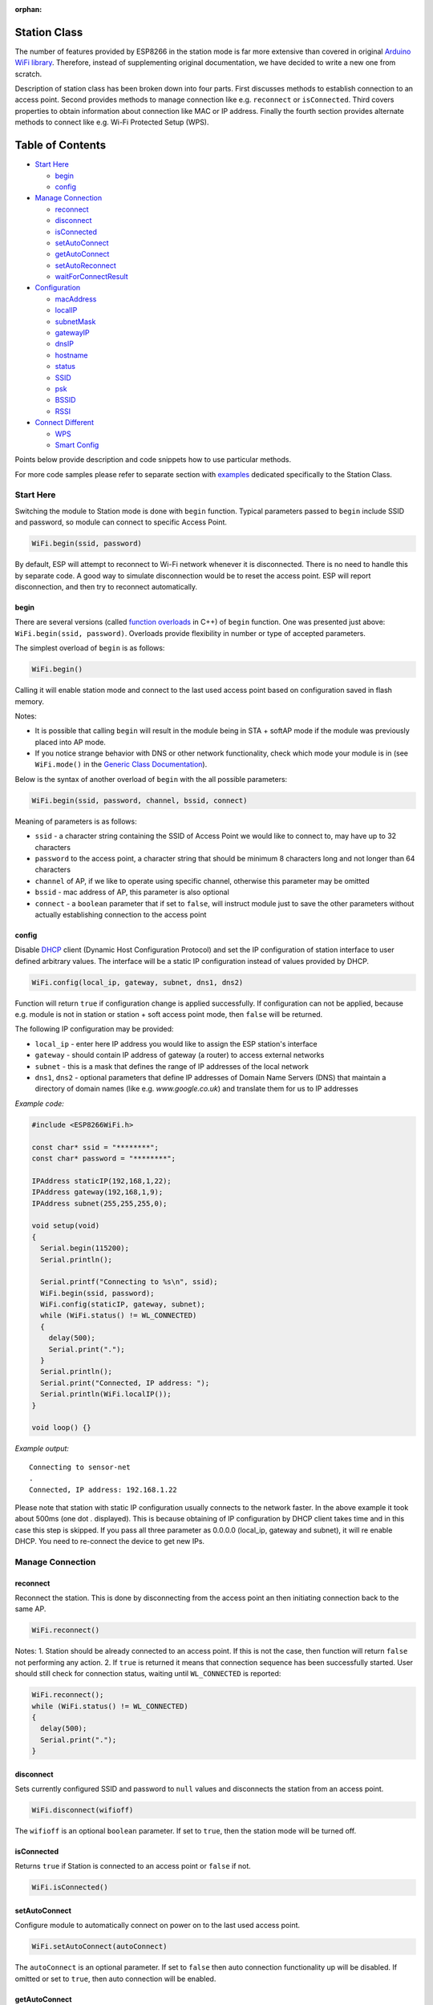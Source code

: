 :orphan:

Station Class
-------------

The number of features provided by ESP8266 in the station mode is far more extensive than covered in original `Arduino WiFi library <https://www.arduino.cc/en/Reference/WiFi>`__. Therefore, instead of supplementing original documentation, we have decided to write a new one from scratch.

Description of station class has been broken down into four parts. First discusses methods to establish connection to an access point. Second provides methods to manage connection like e.g. ``reconnect`` or ``isConnected``. Third covers properties to obtain information about connection like MAC or IP address. Finally the fourth section provides alternate methods to connect like e.g. Wi-Fi Protected Setup (WPS).

Table of Contents
-----------------

-  `Start Here <#start-here>`__

   -  `begin <#begin>`__
   -  `config <#config>`__

-  `Manage Connection <#manage-connection>`__

   -  `reconnect <#reconnect>`__
   -  `disconnect <#disconnect>`__
   -  `isConnected <#isconnected>`__
   -  `setAutoConnect <#setautoconnect>`__
   -  `getAutoConnect <#getautoconnect>`__
   -  `setAutoReconnect <#setautoreconnect>`__
   -  `waitForConnectResult <#waitforconnectresult>`__

-  `Configuration <#configuration>`__

   -  `macAddress <#macAddress>`__
   -  `localIP <#localip>`__
   -  `subnetMask <#subnetmask>`__
   -  `gatewayIP <#gatewayip>`__
   -  `dnsIP <#dnsip>`__
   -  `hostname <#hostname>`__
   -  `status <#status>`__
   -  `SSID <#ssid>`__
   -  `psk <#psk>`__
   -  `BSSID <#bssid>`__
   -  `RSSI <#rssi>`__

-  `Connect Different <#connect-different>`__

   -  `WPS <#wps>`__
   -  `Smart Config <#smart-config>`__

Points below provide description and code snippets how to use particular methods.

For more code samples please refer to separate section with `examples <station-examples.rst>`__ dedicated specifically to the Station Class.

Start Here
~~~~~~~~~~

Switching the module to Station mode is done with ``begin`` function. Typical parameters passed to ``begin`` include SSID and password, so module can connect to specific Access Point.

.. code:: cpp

    WiFi.begin(ssid, password)

By default, ESP will attempt to reconnect to Wi-Fi network whenever it is disconnected. There is no need to handle this by separate code. A good way to simulate disconnection would be to reset the access point. ESP will report disconnection, and then try to reconnect automatically.

begin
^^^^^

There are several versions (called `function overloads <https://en.wikipedia.org/wiki/Function_overloading>`__ in C++) of ``begin`` function. One was presented just above:
``WiFi.begin(ssid, password)``. Overloads provide flexibility in number or type of accepted parameters.

The simplest overload of ``begin`` is as follows:

.. code:: cpp

    WiFi.begin()

Calling it will enable station mode and connect to the last used access point based on configuration saved in flash memory.

Notes:

- It is possible that calling ``begin`` will result in the module being in STA + softAP mode if the module was previously placed into AP mode. 
- If you notice strange behavior with DNS or other network functionality, check which mode your module is in (see ``WiFi.mode()`` in the `Generic Class Documentation <generic-class.rst#mode>`__).

Below is the syntax of another overload of ``begin`` with the all possible parameters:

.. code:: cpp

    WiFi.begin(ssid, password, channel, bssid, connect)

Meaning of parameters is as follows:

- ``ssid`` - a character string containing the SSID of Access Point we would like to connect to, may have up to 32 characters
- ``password`` to the access point, a character string that should be minimum 8 characters long and not longer than 64 characters 
- ``channel`` of AP, if we like to operate using specific channel, otherwise this parameter may be omitted 
- ``bssid`` - mac address of AP, this parameter is also optional 
- ``connect`` - a ``boolean`` parameter that if set to ``false``, will instruct module just to save the other parameters without actually establishing connection to the access point

config
^^^^^^

Disable `DHCP <https://en.wikipedia.org/wiki/Dynamic_Host_Configuration_Protocol>`__ client (Dynamic Host Configuration Protocol) and set the IP configuration of station interface to user defined arbitrary values. The interface will be a static IP configuration instead of values provided by DHCP.

.. code:: cpp

    WiFi.config(local_ip, gateway, subnet, dns1, dns2)

Function will return ``true`` if configuration change is applied successfully. If configuration can not be applied, because e.g. module is not in station or station + soft access point mode, then ``false`` will be returned.

The following IP configuration may be provided:

-  ``local_ip`` - enter here IP address you would like to assign the ESP
   station's interface
-  ``gateway`` - should contain IP address of gateway (a router) to
   access external networks
-  ``subnet`` - this is a mask that defines the range of IP addresses of
   the local network
-  ``dns1``, ``dns2`` - optional parameters that define IP addresses of
   Domain Name Servers (DNS) that maintain a directory of domain names
   (like e.g. *www.google.co.uk*) and translate them for us to IP
   addresses

*Example code:*

.. code:: cpp

    #include <ESP8266WiFi.h>

    const char* ssid = "********";
    const char* password = "********";

    IPAddress staticIP(192,168,1,22);
    IPAddress gateway(192,168,1,9);
    IPAddress subnet(255,255,255,0);

    void setup(void)
    {
      Serial.begin(115200);
      Serial.println();

      Serial.printf("Connecting to %s\n", ssid);
      WiFi.begin(ssid, password);
      WiFi.config(staticIP, gateway, subnet);
      while (WiFi.status() != WL_CONNECTED)
      {
        delay(500);
        Serial.print(".");
      }
      Serial.println();
      Serial.print("Connected, IP address: ");
      Serial.println(WiFi.localIP());
    }

    void loop() {}

*Example output:*

::

    Connecting to sensor-net
    .
    Connected, IP address: 192.168.1.22

Please note that station with static IP configuration usually connects to the network faster. In the above example it took about 500ms (one dot `.` displayed). This is because obtaining of IP configuration by DHCP client takes time and in this case this step is skipped. If you pass all three parameter as 0.0.0.0 (local_ip, gateway and subnet), it will re enable DHCP. You need to re-connect the device to get new IPs.


Manage Connection
~~~~~~~~~~~~~~~~~

reconnect
^^^^^^^^^

Reconnect the station. This is done by disconnecting from the access point an then initiating connection back to the same AP.

.. code:: cpp

    WiFi.reconnect()

Notes: 1. Station should be already connected to an access point. If this is not the case, then function will return ``false`` not performing any action. 2. If ``true`` is returned it means that connection sequence has been successfully started. User should still check for connection status, waiting until ``WL_CONNECTED`` is reported:

.. code:: cpp

    WiFi.reconnect();
    while (WiFi.status() != WL_CONNECTED)
    {
      delay(500);
      Serial.print(".");
    }

disconnect
^^^^^^^^^^

Sets currently configured SSID and password to ``null`` values and disconnects the station from an access point.

.. code:: cpp

    WiFi.disconnect(wifioff)

The ``wifioff`` is an optional ``boolean`` parameter. If set to ``true``, then the station mode will be turned off.

isConnected
^^^^^^^^^^^

Returns ``true`` if Station is connected to an access point or ``false`` if not.

.. code:: cpp

    WiFi.isConnected()

setAutoConnect
^^^^^^^^^^^^^^

Configure module to automatically connect on power on to the last used access point.

.. code:: cpp

    WiFi.setAutoConnect(autoConnect)

The ``autoConnect`` is an optional parameter. If set to ``false`` then auto connection functionality up will be disabled. If omitted or set to ``true``, then auto connection will be enabled.

getAutoConnect
^^^^^^^^^^^^^^

This is "companion" function to ``setAutoConnect()``. It returns ``true`` if module is configured to automatically connect to last used access point on power on.

.. code:: cpp

    WiFi.getAutoConnect()

If auto connection functionality is disabled, then function returns ``false``.

setAutoReconnect
^^^^^^^^^^^^^^^^

Set whether module will attempt to reconnect to an access point in case it is disconnected.

.. code:: cpp

    WiFi.setAutoReconnect(autoReconnect)

If parameter ``autoReconnect`` is set to ``true``, then module will try to reestablish lost connection to the AP. If set to ``false`` then module will stay disconnected.

Note: running ``setAutoReconnect(true)`` when module is already disconnected will not make it reconnect to the access point. Instead ``reconnect()`` should be used.

waitForConnectResult
^^^^^^^^^^^^^^^^^^^^

Wait until module connects to the access point. This function is intended for module configured in station or station + soft access point mode.

.. code:: cpp

    WiFi.waitForConnectResult()

Function returns one of the following connection statuses: 

- ``WL_CONNECTED`` after successful connection is established 
- ``WL_NO_SSID_AVAIL`` in case configured SSID cannot be reached 
- ``WL_CONNECT_FAILED`` if password is incorrect 
- ``WL_IDLE_STATUS`` when Wi-Fi is in process of changing between statuses 
- ``WL_DISCONNECTED`` if module is not configured in station mode

Configuration
~~~~~~~~~~~~~

macAddress
^^^^^^^^^^

Get the MAC address of the ESP station's interface.

.. code:: cpp

    WiFi.macAddress(mac)

Function should be provided with ``mac`` that is a pointer to memory location (an ``uint8_t`` array the size of 6 elements) to save the mac address. The same pointer value is returned by the function itself.

*Example code:*

.. code:: cpp

    if (WiFi.status() == WL_CONNECTED)
    {
      uint8_t macAddr[6];
      WiFi.macAddress(macAddr);
      Serial.printf("Connected, mac address: %02x:%02x:%02x:%02x:%02x:%02x\n", macAddr[0], macAddr[1], macAddr[2], macAddr[3], macAddr[4], macAddr[5]);
    }

*Example output:*

::

    Mac address: 5C:CF:7F:08:11:17

If you do not feel comfortable with pointers, then there is optional version of this function available. Instead of the pointer, it returns a formatted ``String`` that contains the same mac address.

.. code:: cpp

    WiFi.macAddress()

*Example code:*

.. code:: cpp

    if (WiFi.status() == WL_CONNECTED)
    {
      Serial.printf("Connected, mac address: %s\n", WiFi.macAddress().c_str());
    }

localIP
^^^^^^^

Function used to obtain IP address of ESP station's interface.

.. code:: cpp

    WiFi.localIP()

The type of returned value is `IPAddress <https://github.com/esp8266/Arduino/blob/master/cores/esp8266/IPAddress.h>`__. There is a couple of methods available to display this type of data. They are presented in examples below that cover description of ``subnetMask``, ``gatewayIP`` and ``dnsIP`` that return the IPAdress as well.

*Example code:*

.. code:: cpp

    if (WiFi.status() == WL_CONNECTED)
    {
      Serial.print("Connected, IP address: ");
      Serial.println(WiFi.localIP());
    }

*Example output:*

::

    Connected, IP address: 192.168.1.10

subnetMask
^^^^^^^^^^

Get the subnet mask of the station's interface.

.. code:: cpp

    WiFi.subnetMask()

Module should be connected to the access point to obtain the subnet mask.

*Example code:*

.. code:: cpp

    Serial.print("Subnet mask: ");
    Serial.println(WiFi.subnetMask());

*Example output:*

::

    Subnet mask: 255.255.255.0

gatewayIP
^^^^^^^^^

Get the IP address of the gateway.

.. code:: cpp

    WiFi.gatewayIP()

*Example code:*

.. code:: cpp

    Serial.printf("Gataway IP: %s\n", WiFi.gatewayIP().toString().c_str());

*Example output:*

::

    Gataway IP: 192.168.1.9

dnsIP
^^^^^

Get the IP addresses of Domain Name Servers (DNS).

.. code:: cpp

    WiFi.dnsIP(dns_no)

With the input parameter ``dns_no`` we can specify which Domain Name Server's IP we need. This parameter is zero based and allowed values are none, 0 or 1. If no parameter is provided, then IP of DNS #1 is returned.

*Example code:*

.. code:: cpp

    Serial.print("DNS #1, #2 IP: ");
    WiFi.dnsIP().printTo(Serial);
    Serial.print(", ");
    WiFi.dnsIP(1).printTo(Serial);
    Serial.println();

*Example output:*

::

    DNS #1, #2 IP: 62.179.1.60, 62.179.1.61

hostname
^^^^^^^^

Get the DHCP hostname assigned to ESP station.

.. code:: cpp

    WiFi.hostname()

Function returns ``String`` type. Default hostname is in format ``ESP_24xMAC``\ where 24xMAC are the last 24 bits of module's MAC address.

The hostname may be changed using the following function:

.. code:: cpp

    WiFi.hostname(aHostname)

Input parameter ``aHostname`` may be a type of ``char*``, ``const char*`` or ``String``. Maximum length of assigned hostname is 32 characters. Function returns either ``true`` or ``false`` depending on result. For instance, if the limit of 32 characters is exceeded, function will return ``false`` without assigning the new hostname.

*Example code:*

.. code:: cpp

    Serial.printf("Default hostname: %s\n", WiFi.hostname().c_str());
    WiFi.hostname("Station_Tester_02");
    Serial.printf("New hostname: %s\n", WiFi.hostname().c_str());

*Example output:*

::

    Default hostname: ESP_081117
    New hostname: Station_Tester_02

status
^^^^^^

Return the status of Wi-Fi connection.

.. code:: cpp

    WiFi.status()

Function returns one of the following connection statuses:

- ``WL_CONNECTED`` after successful connection is established
- ``WL_NO_SSID_AVAIL`` in case configured SSID cannot be reached
- ``WL_CONNECT_FAILED`` if password is incorrect
- ``WL_IDLE_STATUS`` when Wi-Fi is in process of changing between statuses
- ``WL_DISCONNECTED`` if module is not configured in station mode

Returned value is type of ``wl_status_t`` defined in `wl\_definitions.h <https://github.com/esp8266/Arduino/blob/master/libraries/ESP8266WiFi/src/include/wl_definitions.h>`__

*Example code:*

.. code:: cpp

    #include <ESP8266WiFi.h>

    void setup(void)
    {
      Serial.begin(115200);
      Serial.printf("Connection status: %d\n", WiFi.status());
      Serial.printf("Connecting to %s\n", ssid);
      WiFi.begin(ssid, password);
      Serial.printf("Connection status: %d\n", WiFi.status());
      while (WiFi.status() != WL_CONNECTED)
      {
        delay(500);
        Serial.print(".");
      }
      Serial.printf("\nConnection status: %d\n", WiFi.status());
      Serial.print("Connected, IP address: ");
      Serial.println(WiFi.localIP());
    }

    void loop() {}

*Example output:*

::

    Connection status: 6
    Connecting to sensor-net
    Connection status: 6
    ......
    Connection status: 3
    Connected, IP address: 192.168.1.10

Particular connection statuses 6 and 3 may be looked up in `wl\_definitions.h <https://github.com/esp8266/Arduino/blob/master/libraries/ESP8266WiFi/src/include/wl_definitions.h>`__ as follows:

::

    3 - WL_CONNECTED
    6 - WL_DISCONNECTED

Basing on this example, when running above code, module is initially disconnected from the network and returns connection status ``6 - WL_DISCONNECTED``. It is also disconnected immediately after running ``WiFi.begin(ssid, password)``. Then after about 3 seconds (basing on number of dots displayed every 500ms), it finally gets connected returning status ``3 - WL_CONNECTED``.

SSID
^^^^

Return the name of Wi-Fi network, formally called `Service Set Identification (SSID) <http://www.juniper.net/techpubs/en_US/network-director1.1/topics/concept/wireless-ssid-bssid-essid.html#jd0e34>`__.

.. code:: cpp

    WiFi.SSID()

Returned value is of the ``String`` type.

*Example code:*

.. code:: cpp

    Serial.printf("SSID: %s\n", WiFi.SSID().c_str());

*Example output:*

::

    SSID: sensor-net

psk
^^^

Return current pre shared key (password) associated with the Wi-Fi network.

.. code:: cpp

    WiFi.psk()

Function returns value of the ``String`` type.

BSSID
^^^^^

Return the mac address of the access point to which the ESP module was directed to connect to. This address is formally called `Basic Service Set Identification (BSSID) <http://www.juniper.net/techpubs/en_US/network-director1.1/topics/concept/wireless-ssid-bssid-essid.html#jd0e47>`__. The returned pointer is what the user configured when calling begin() with a bssid argument. It does _not_ necessarily reflect the mac address of the access point to which the ESP module's station interface is currently connected to.

.. code:: cpp

    WiFi.BSSID()

The ``BSSID()`` function returns a pointer to the memory location (an ``uint8_t`` array with the size of 6 elements) where the BSSID is saved.

Below is similar function, but returning BSSID but as a ``String`` type.

.. code:: cpp

    WiFi.BSSIDstr()

*Example code:*

.. code:: cpp

    Serial.printf("BSSID: %s\n", WiFi.BSSIDstr().c_str());

*Example output:*

::

    BSSID: 00:1A:70:DE:C1:68

RSSI
^^^^

Return the signal strength of Wi-Fi network, that is formally called `Received Signal Strength Indication (RSSI) <https://en.wikipedia.org/wiki/Received_signal_strength_indication>`__.

.. code:: cpp

    WiFi.RSSI()

Signal strength value is provided in dBm. The type of returned value is ``int32_t``.

*Example code:*

.. code:: cpp

    Serial.printf("RSSI: %d dBm\n", WiFi.RSSI());

*Example output:*

::

    RSSI: -68 dBm

Connect Different
~~~~~~~~~~~~~~~~~

`ESP8266 SDK <http://bbs.espressif.com/viewtopic.php?f=51&t=1023>`__ provides alternate methods to connect ESP station to an access point. Out of them `esp8266 / Arduino <https://github.com/esp8266/Arduino>`__ core implements `WPS <#wps>`__ and `Smart Config <#smart-config>`__ as described in more details below.

WPS
^^^

The following ``beginWPSConfig`` function allows connecting to a network using `Wi-Fi Protected Setup (WPS) <https://en.wikipedia.org/wiki/Wi-Fi_Protected_Setup>`__. Currently only `push-button configuration <http://www.wi-fi.org/knowledge-center/faq/how-does-wi-fi-protected-setup-work>`__ (``WPS_TYPE_PBC`` mode) is supported (SDK 1.5.4).

.. code:: cpp

    WiFi.beginWPSConfig()

Depending on connection result function returns either ``true`` or ``false`` (``boolean`` type).

*Example code:*

.. code:: cpp

    #include <ESP8266WiFi.h>

    void setup(void)
    {
      Serial.begin(115200);
      Serial.println();

      Serial.printf("Wi-Fi mode set to WIFI_STA %s\n", WiFi.mode(WIFI_STA) ? "" : "Failed!");
      Serial.print("Begin WPS (press WPS button on your router) ... ");
      Serial.println(WiFi.beginWPSConfig() ? "Success" : "Failed");

      while (WiFi.status() != WL_CONNECTED)
      {
        delay(500);
        Serial.print(".");
      }
      Serial.println();
      Serial.print("Connected, IP address: ");
      Serial.println(WiFi.localIP());
    }

    void loop() {}

*Example output:*

::

    Wi-Fi mode set to WIFI_STA
    Begin WPS (press WPS button on your router) ... Success
    .........
    Connected, IP address: 192.168.1.102

Smart Config
^^^^^^^^^^^^

The Smart Config connection of an ESP module an access point is done by sniffing for special packets that contain SSID and password of desired AP. To do so the mobile device or computer should have functionality of broadcasting of encoded SSID and password.

The following three functions are provided to implement Smart Config.

Start smart configuration mode by sniffing for special packets that contain SSID and password of desired Access Point. Depending on result either ``true`` or \`false is returned.

.. code:: cpp

    beginSmartConfig()

Query Smart Config status, to decide when stop configuration. Function returns either ``true`` or ``false of``\ boolean\` type.

.. code:: cpp

    smartConfigDone()

Stop smart config, free the buffer taken by ``beginSmartConfig()``. Depending on result function return either ``true`` or ``false`` of ``boolean`` type.

.. code:: cpp

    stopSmartConfig()

For additional details regarding Smart Config please refer to `ESP8266 API User Guide <http://bbs.espressif.com/viewtopic.php?f=51&t=1023>`__.
